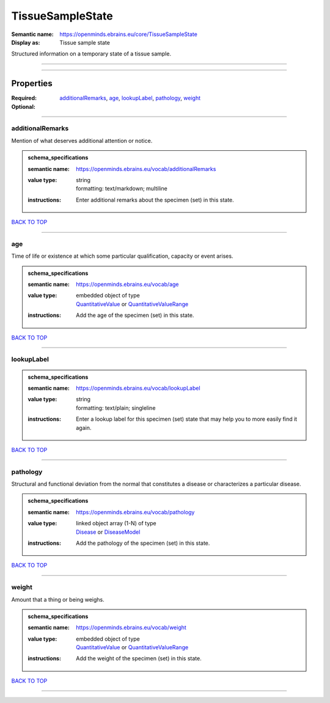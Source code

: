 #################
TissueSampleState
#################

:Semantic name: https://openminds.ebrains.eu/core/TissueSampleState

:Display as: Tissue sample state

Structured information on a temporary state of a tissue sample.


------------

------------

Properties
##########

:Required:
:Optional: `additionalRemarks <additionalRemarks_heading_>`_, `age <age_heading_>`_, `lookupLabel <lookupLabel_heading_>`_, `pathology <pathology_heading_>`_, `weight <weight_heading_>`_

------------

.. _additionalRemarks_heading:

*****************
additionalRemarks
*****************

Mention of what deserves additional attention or notice.

.. admonition:: schema_specifications

   :semantic name: https://openminds.ebrains.eu/vocab/additionalRemarks
   :value type: | string
                | formatting: text/markdown; multiline
   :instructions: Enter additional remarks about the specimen (set) in this state.

`BACK TO TOP <TissueSampleState_>`_

------------

.. _age_heading:

***
age
***

Time of life or existence at which some particular qualification, capacity or event arises.

.. admonition:: schema_specifications

   :semantic name: https://openminds.ebrains.eu/vocab/age
   :value type: | embedded object of type
                | `QuantitativeValue <https://openminds-documentation.readthedocs.io/en/v2.0/schema_specifications/core/miscellaneous/quantitativeValue.html>`_ or `QuantitativeValueRange <https://openminds-documentation.readthedocs.io/en/v2.0/schema_specifications/core/miscellaneous/quantitativeValueRange.html>`_
   :instructions: Add the age of the specimen (set) in this state.

`BACK TO TOP <TissueSampleState_>`_

------------

.. _lookupLabel_heading:

***********
lookupLabel
***********

.. admonition:: schema_specifications

   :semantic name: https://openminds.ebrains.eu/vocab/lookupLabel
   :value type: | string
                | formatting: text/plain; singleline
   :instructions: Enter a lookup label for this specimen (set) state that may help you to more easily find it again.

`BACK TO TOP <TissueSampleState_>`_

------------

.. _pathology_heading:

*********
pathology
*********

Structural and functional deviation from the normal that constitutes a disease or characterizes a particular disease.

.. admonition:: schema_specifications

   :semantic name: https://openminds.ebrains.eu/vocab/pathology
   :value type: | linked object array \(1-N\) of type
                | `Disease <https://openminds-documentation.readthedocs.io/en/v2.0/schema_specifications/controlledTerms/disease.html>`_ or `DiseaseModel <https://openminds-documentation.readthedocs.io/en/v2.0/schema_specifications/controlledTerms/diseaseModel.html>`_
   :instructions: Add the pathology of the specimen (set) in this state.

`BACK TO TOP <TissueSampleState_>`_

------------

.. _weight_heading:

******
weight
******

Amount that a thing or being weighs.

.. admonition:: schema_specifications

   :semantic name: https://openminds.ebrains.eu/vocab/weight
   :value type: | embedded object of type
                | `QuantitativeValue <https://openminds-documentation.readthedocs.io/en/v2.0/schema_specifications/core/miscellaneous/quantitativeValue.html>`_ or `QuantitativeValueRange <https://openminds-documentation.readthedocs.io/en/v2.0/schema_specifications/core/miscellaneous/quantitativeValueRange.html>`_
   :instructions: Add the weight of the specimen (set) in this state.

`BACK TO TOP <TissueSampleState_>`_

------------

